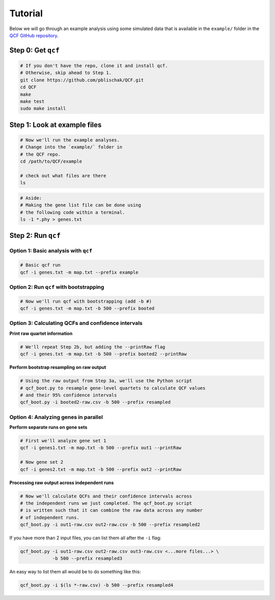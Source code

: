 .. _Tutorial:

Tutorial
========

Below we will go through an example analysis using some simulated data that is
available in the ``example/`` folder in the
`QCF GitHub repository <https://github.com/pblischak/QCF>`__.

Step 0: Get ``qcf``
-------------------

.. code:: bash

  # If you don't have the repo, clone it and install qcf.
  # Otherwise, skip ahead to Step 1.
  git clone https://github.com/pblischak/QCF.git
  cd QCF
  make
  make test
  sudo make install

Step 1: Look at example files
-----------------------------

.. code:: bash

  # Now we'll run the example analyses.
  # Change into the `example/` folder in
  # the QCF repo.
  cd /path/to/QCF/example

  # check out what files are there
  ls

.. code:: bash

  # Aside:
  # Making the gene list file can be done using
  # the following code within a terminal.
  ls -1 *.phy > genes.txt

Step 2: Run ``qcf``
-------------------

Option 1: Basic analysis with ``qcf``
~~~~~~~~~~~~~~~~~~~~~~~~~~~~~~~~~~~~~

.. code:: bash

  # Basic qcf run
  qcf -i genes.txt -m map.txt --prefix example

Option 2: Run ``qcf`` with bootstrapping
~~~~~~~~~~~~~~~~~~~~~~~~~~~~~~~~~~~~~~~~

.. code:: bash

  # Now we'll run qcf with bootstrapping (add -b #)
  qcf -i genes.txt -m map.txt -b 500 --prefix booted

Option 3: Calculating QCFs and confidence intervals
~~~~~~~~~~~~~~~~~~~~~~~~~~~~~~~~~~~~~~~~~~~~~~~~~~~

**Print raw quartet information**

.. code:: bash

  # We'll repeat Step 2b, but adding the --printRaw flag
  qcf -i genes.txt -m map.txt -b 500 --prefix booted2 --printRaw

**Perform bootstrap resampling on raw output**

.. code:: bash

  # Using the raw output from Step 3a, we'll use the Python script
  # qcf_boot.py to resample gene-level quartets to calculate QCF values
  # and their 95% confidence intervals
  qcf_boot.py -i booted2-raw.csv -b 500 --prefix resampled

Option 4: Analyzing genes in parallel
~~~~~~~~~~~~~~~~~~~~~~~~~~~~~~~~~~~~~

**Perform separate runs on gene sets**

.. code:: bash

  # First we'll analyze gene set 1
  qcf -i genes1.txt -m map.txt -b 500 --prefix out1 --printRaw

  # Now gene set 2
  qcf -i genes2.txt -m map.txt -b 500 --prefix out2 --printRaw

**Processing raw output across independent runs**

.. code:: bash

  # Now we'll calculate QCFs and their confidence intervals across
  # the independent runs we just completed. The qcf_boot.py script
  # is written such that it can combine the raw data across any number
  # of independent runs.
  qcf_boot.py -i out1-raw.csv out2-raw.csv -b 500 --prefix resampled2

If you have more than 2 input files, you can list them all after the ``-i``
flag:

.. code:: bash

  qcf_boot.py -i out1-raw.csv out2-raw.csv out3-raw.csv <...more files...> \
              -b 500 --prefix resampled3

An easy way to list them all would be to do something like this:

.. code:: bash

  qcf_boot.py -i $(ls *-raw.csv) -b 500 --prefix resampled4
